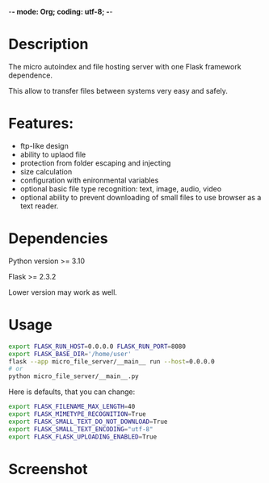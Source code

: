 -*- mode: Org; coding: utf-8; -*-

#+TITLE micro-file-server

* Description
The micro autoindex and file hosting server with one Flask framework dependence.

This allow to transfer files between systems very easy and safely.

* Features:
- ftp-like design
- ability to uplaod file
- protection from folder escaping and injecting
- size calculation
- configuration with enironmental variables
- optional basic file type recognition: text, image, audio, video
- optional ability to prevent downloading of small files to use browser as a text reader.
* Dependencies
Python version >= 3.10

Flask >= 2.3.2

Lower version may work as well.
* Usage
#+begin_src sh
export FLASK_RUN_HOST=0.0.0.0 FLASK_RUN_PORT=8080
export FLASK_BASE_DIR='/home/user'
flask --app micro_file_server/__main__ run --host=0.0.0.0
# or
python micro_file_server/__main__.py
#+end_src

Here is defaults, that you can change:
#+begin_src sh
export FLASK_FILENAME_MAX_LENGTH=40
export FLASK_MIMETYPE_RECOGNITION=True
export FLASK_SMALL_TEXT_DO_NOT_DOWNLOAD=True
export FLASK_SMALL_TEXT_ENCODING="utf-8"
export FLASK_FLASK_UPLOADING_ENABLED=True
#+end_src
* Screenshot
[[file:Screenshot.png]]
